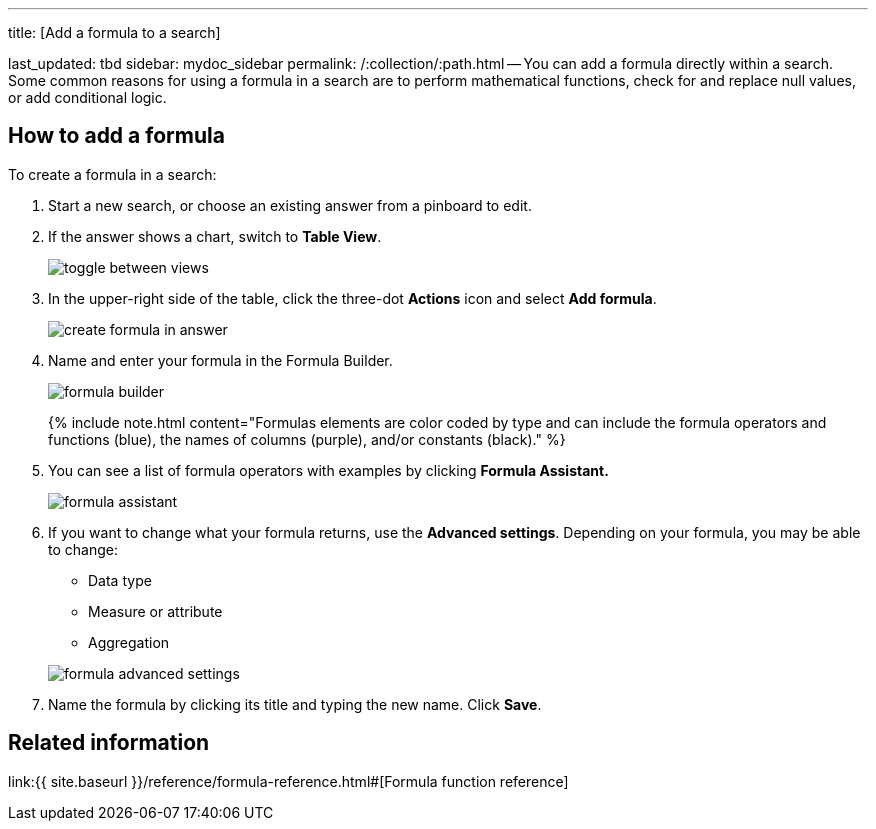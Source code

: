 '''

title: [Add a formula to a search]

last_updated: tbd sidebar: mydoc_sidebar permalink: /:collection/:path.html -- You can add a formula directly within a search.
Some common reasons for using a formula in a search are to perform mathematical functions, check for and replace null values, or add conditional logic.

== How to add a formula

To create a formula in a search:

. Start a new search, or choose an existing answer from a pinboard to edit.
. If the answer shows a chart, switch to *Table View*.
+
image::{{ site.baseurl }}/images/toggle_between_views.png[]

. In the upper-right side of the table, click the three-dot *Actions* icon and select *Add formula*.
+
image::{{ site.baseurl }}/images/create_formula_in_answer.png[]

. Name and enter your formula in the Formula Builder.
+
image::{{ site.baseurl }}/images/formula_builder.png[]
+
{% include note.html content="Formulas elements are color coded by type and can include the formula operators and functions (blue), the names of columns (purple), and/or constants (black)." %}

. You can see a list of formula operators with examples by clicking *Formula Assistant.*
+
image::{{ site.baseurl }}/images/formula_assistant.png[]

. If you want to change what your formula returns, use the *Advanced settings*.
Depending on your formula, you may be able to change:
 ** Data type
 ** Measure or attribute
 ** Aggregation

+
image::{{ site.baseurl }}/images/formula_advanced_settings.png[]
. Name the formula by clicking its title and typing the new name.
Click *Save*.

== Related information

link:{{ site.baseurl }}/reference/formula-reference.html#[Formula function reference]
